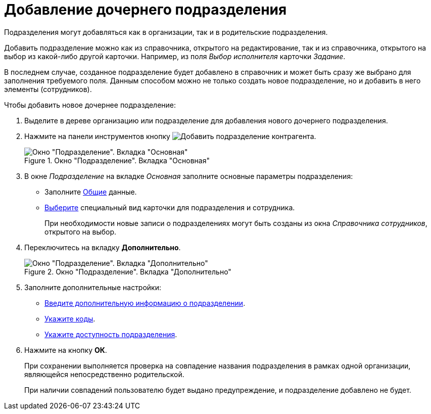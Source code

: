 = Добавление дочернего подразделения

Подразделения могут добавляться как в организации, так и в родительские подразделения.

Добавить подразделение можно как из справочника, открытого на редактирование, так и из справочника, открытого на выбор из какой-либо другой карточки. Например, из поля _Выбор исполнителя_ карточки _Задание_.

В последнем случае, созданное подразделение будет добавлено в справочник и может быть сразу же выбрано для заполнения требуемого поля. Данным способом можно не только создать новое подразделение, но и добавить в него элементы (сотрудников).

.Чтобы добавить новое дочернее подразделение:
. Выделите в дереве организацию или подразделение для добавления нового дочернего подразделения.
. Нажмите на панели инструментов кнопку image:buttons/add-partner-dept.png[Добавить подразделение контрагента].
+
.Окно "Подразделение". Вкладка "Основная"
image::partner-dept-main-tab.png[Окно "Подразделение". Вкладка "Основная"]
+
. В окне  _Подразделение_ на вкладке _Основная_ заполните основные параметры подразделения:
+
* Заполните xref:partners/department/main-info.adoc[Общие] данные.
* xref:partners/department/main-info.adoc#dept-kinds[Выберите] специальный вид карточки для подразделения и сотрудника.
+
При необходимости новые записи о подразделениях могут быть созданы из окна _Справочника сотрудников_, открытого на выбор.
+
. Переключитесь на вкладку *Дополнительно*.
+
[#depts]
.Окно "Подразделение". Вкладка "Дополнительно"
image::partner-department-extra-tab.png[Окно "Подразделение". Вкладка "Дополнительно"]
+
. Заполните дополнительные настройки:
+
* xref:partners/department/additional-info.adoc[Введите дополнительную информацию о подразделении].
* xref:partners/department/additional-info.adoc#codes[Укажите коды].
* xref:partners/department/additional-info.adoc#can-select[Укажите доступность подразделения].
+
. Нажмите на кнопку *ОК*.
+
При сохранении выполняется проверка на совпадение названия подразделения в рамках одной организации, являющейся непосредственно родительской.
+
При наличии совпадений пользователю будет выдано предупреждение, и подразделение добавлено не будет.

